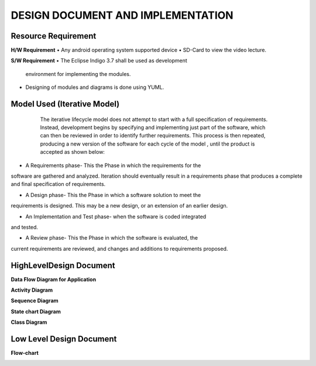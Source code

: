 DESIGN DOCUMENT AND IMPLEMENTATION
==================================

Resource Requirement
````````````````````
**H/W Requirement**
• Any android operating system supported device
• SD-Card to view the video lecture.

**S/W Requirement**
• The Eclipse Indigo 3.7 shall be used as development
  environment for implementing the modules.
• Designing of modules and diagrams is done using YUML.

Model Used (Iterative Model)
```````````````````````````
  The iterative lifecycle model does not attempt to start with a full
  specification of requirements. Instead, development begins by
  specifying and implementing just part of the software, which can then
  be reviewed in order to identify further requirements. This process is
  then repeated, producing a new version of the software for each cycle
  of the model , until the product is accepted as shown below:
 .. image::
   https://raw.github.com/raehasandalwala/Enhancements-to-proxyMITY/master/figures/6.png
   
• A Requirements phase- This the Phase in which the requirements for the
software are gathered and analyzed. Iteration should eventually result in a
requirements phase that produces a complete and final specification of
requirements.

• A Design phase- This the Phase in which a software solution to meet the
requirements is designed. This may be a new design, or an extension of an
earlier design.

• An Implementation and Test phase- when the software is coded integrated
and tested.

• A Review phase- This the Phase in which the software is evaluated, the
current requirements are reviewed, and changes and additions to
requirements proposed.

HighLevelDesign Document
`````````````````````````
**Data Flow Diagram for Application**
 .. image::
   https://raw.github.com/raehasandalwala/Enhancements-to-proxyMITY/master/figures/8.png
   
**Activity Diagram**
 .. image::
   https://raw.github.com/raehasandalwala/Enhancements-to-proxyMITY/master/figures/9.png

**Sequence Diagram**
 .. image::
   https://raw.github.com/raehasandalwala/Enhancements-to-proxyMITY/master/figures/10.png

**State chart Diagram**
 .. image::
   https://raw.github.com/raehasandalwala/Enhancements-to-proxyMITY/master/figures/11.png
   
**Class Diagram**
 .. image::
   https://raw.github.com/raehasandalwala/Enhancements-to-proxyMITY/master/figures/12.png

Low Level Design Document
`````````````````````````
**Flow-chart**
 .. image::
   https://raw.github.com/raehasandalwala/Enhancements-to-proxyMITY/master/figures/13.png
